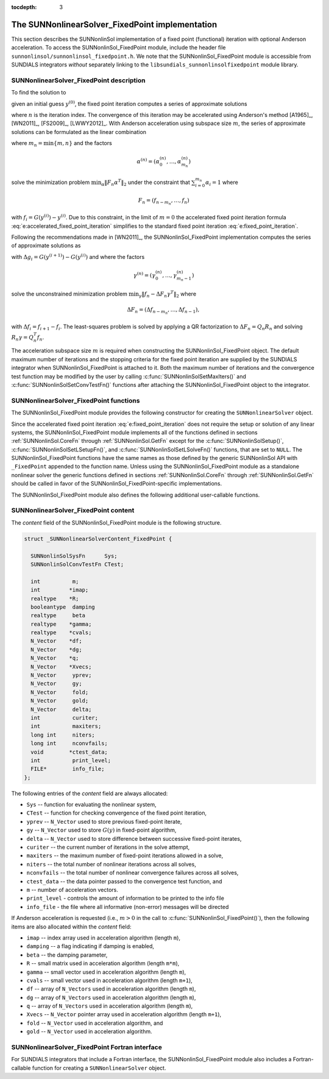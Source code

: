 ..
   Programmer(s): Daniel R. Reynolds @ SMU
   ----------------------------------------------------------------
   SUNDIALS Copyright Start
   Copyright (c) 2002-2021, Lawrence Livermore National Security
   and Southern Methodist University.
   All rights reserved.

   See the top-level LICENSE and NOTICE files for details.

   SPDX-License-Identifier: BSD-3-Clause
   SUNDIALS Copyright End
   ----------------------------------------------------------------

:tocdepth: 3


.. _SUNNonlinSol_FixedPoint:

==================================================
The SUNNonlinearSolver_FixedPoint implementation
==================================================

This section describes the SUNNonlinSol implementation of a fixed point
(functional) iteration with optional Anderson acceleration. To access the
SUNNonlinSol_FixedPoint module, include the header file
``sunnonlinsol/sunnonlinsol_fixedpoint.h``. We note that the
SUNNonlinSol_FixedPoint module is accessible from SUNDIALS integrators
*without* separately linking to the
``libsundials_sunnonlinsolfixedpoint`` module library.


.. _SUNNonlinSolFixedPoint.Math:

SUNNonlinearSolver_FixedPoint description
-----------------------------------------------

To find the solution to

.. math::
   G(y) = y \,
   :label: e:fixed_point_sys

given an initial guess :math:`y^{(0)}`, the fixed point iteration
computes a series of approximate solutions

.. math::
   y^{(n+1)} = G(y^{(n)})
   :label: e:fixed_point_iteration

where :math:`n` is the iteration index. The convergence of this
iteration may be accelerated using Anderson's method [A1965]_, [WN2011]_,
[FS2009]_, [LWWY2012]_.  With Anderson acceleration using subspace
size :math:`m`, the series of approximate solutions can be formulated
as the linear combination

.. math::
   y^{(n+1)} = \beta \sum_{i=0}^{m_n} \alpha_i^{(n)} G(y^{(n-m_n+i)}) + (1 - \beta) \sum_{i=0}^{m_n} \alpha_i^{(n)} y_{n-m_n+i}
   :label: e:accelerated_fixed_point_iteration

where :math:`m_n = \min{\{m,n\}}` and the factors

.. math::
   \alpha^{(n)} =(\alpha_0^{(n)}, \ldots, \alpha_{m_n}^{(n)})

solve the minimization problem :math:`\min_\alpha  \| F_n \alpha^T
\|_2` under the constraint that :math:`\sum_{i=0}^{m_n} \alpha_i = 1` where

.. math::
   F_{n} = (f_{n-m_n}, \ldots, f_{n})

with :math:`f_i = G(y^{(i)}) - y^{(i)}`. Due to this constraint, in
the limit of :math:`m=0` the accelerated fixed point iteration formula
:eq:`e:accelerated_fixed_point_iteration` simplifies to the standard
fixed point iteration :eq:`e:fixed_point_iteration`.

Following the recommendations made in [WN2011]_, the
SUNNonlinSol_FixedPoint implementation computes the series of
approximate solutions as

.. math::
   y^{(n+1)} = G(y^{(n)})-\sum_{i=0}^{m_n-1} \gamma_i^{(n)} \Delta g_{n-m_n+i} - (1 - \beta) (f(y^{(n)}) - \sum_{i=0}^{m_n-1} \gamma_i^{(n)} \Delta f_{n-m_n+i})
   :label: e:accelerated_fixed_point_iteration_impl

with :math:`\Delta g_i = G(y^{(i+1)}) - G(y^{(i)})` and where the
factors

.. math::
   \gamma^{(n)} =(\gamma_0^{(n)}, \ldots, \gamma_{m_n-1}^{(n)})

solve the unconstrained minimization problem
:math:`\min_\gamma \| f_n - \Delta F_n \gamma^T \|_2` where

.. math::
   \Delta F_{n} = (\Delta f_{n-m_n}, \ldots, \Delta f_{n-1}),

with :math:`\Delta f_i = f_{i+1} - f_i`. The least-squares problem is
solved by applying a QR factorization to :math:`\Delta F_n = Q_n R_n`
and solving  :math:`R_n \gamma = Q_n^T f_n`.

The acceleration subspace size :math:`m` is required when constructing
the SUNNonlinSol_FixedPoint object.  The default maximum number of
iterations and the stopping criteria for the fixed point iteration are
supplied by the SUNDIALS integrator when SUNNonlinSol_FixedPoint
is attached to it.  Both the maximum number of iterations and the
convergence test function may be modified by the user by calling
:c:func:`SUNNonlinSolSetMaxIters()` and
:c:func:`SUNNonlinSolSetConvTestFn()` functions after attaching the
SUNNonlinSol_FixedPoint object to the integrator.


.. _SUNNonlinSolFixedPoint.Functions:

SUNNonlinearSolver_FixedPoint functions
--------------------------------------------

The SUNNonlinSol_FixedPoint module provides the following constructor
for creating the ``SUNNonlinearSolver`` object.



.. c:function:: SUNNonlinearSolver SUNNonlinSol_FixedPoint(N_Vector y, int m)

   The function :c:func:`SUNNonlinSol_FixedPoint()` creates a
   ``SUNNonlinearSolver`` object for use with SUNDIALS integrators to
   solve nonlinear systems of the form :math:`G(y) = y`.

   **Arguments:**
      * *y* -- a template for cloning vectors needed within the solver.
      * *m* -- the number of acceleration vectors to use.

   **Return value:**  a SUNNonlinSol object if the constructor exits
   successfully, otherwise it will be ``NULL``.


Since the accelerated fixed point iteration
:eq:`e:fixed_point_iteration` does not require the setup or solution
of any linear systems, the SUNNonlinSol_FixedPoint module implements
all of the functions defined in sections :ref:`SUNNonlinSol.CoreFn`
through :ref:`SUNNonlinSol.GetFn` except for the
:c:func:`SUNNonlinSolSetup()`, :c:func:`SUNNonlinSolSetLSetupFn()`,
and :c:func:`SUNNonlinSolSetLSolveFn()` functions, that are set to
``NULL``. The SUNNonlinSol_FixedPoint functions have the same names as
those defined by the generic SUNNonlinSol API with ``_FixedPoint``
appended to the function name.  Unless using the
SUNNonlinSol_FixedPoint module as a standalone nonlinear solver the
generic functions defined in sections :ref:`SUNNonlinSol.CoreFn`
through :ref:`SUNNonlinSol.GetFn` should be called in favor of the
SUNNonlinSol_FixedPoint-specific implementations.

The SUNNonlinSol_FixedPoint module also defines the following additional
user-callable functions.



.. c:function:: int SUNNonlinSolGetSysFn_FixedPoint(SUNNonlinearSolver NLS, SUNNonlinSolSysFn *SysFn)

   The function :c:func:`SUNNonlinSolGetSysFn_FixedPoint()` returns
   the fixed-point function that defines the nonlinear system.

   **Arguments:**
      * *NLS* -- a SUNNonlinSol object.
      * *SysFn* -- the function defining the nonlinear system.

   **Return value:**  The return value is zero for a
   successful call, and a negative value for a failure.

   **Notes:** This function is intended for users that wish to
   evaluate the fixed-point function in a custom convergence test
   function for the SUNNonlinSol_FixedPoint module. We note that
   SUNNonlinSol_FixedPoint will not leverage the results from any user
   calls to *SysFn*.

.. c:function:: int SUNNonlinSolSetDamping_FixedPoint(SUNNonlinearSolver NLS, realtype beta)

   The function :c:func:`SUNNonlinSolSetDamping_FixedPoint()` sets the damping
   parameter :math:`\beta` to use with Anderson acceleration. By default damping
   is disabled i.e., :math:`\beta = 1.0`.

   **Arguments:**
     * *NLS* -- a SUNNonlinSol object.
     * *beta* -- the damping parameter :math:`0 < \beta \leq 1`.

   **Return value:** The return value is zero for a successful call,
   ``SUN_NLS_MEM_NULL`` if ``NLS`` is ``NULL``, or ``SUN_NLS_ILL_INPUT`` if
   ``beta`` is negative.

   **Notes:** A ``beta`` value should be great than zero and less than one if
   damping is to be used. A value of one or more will disable damping.


.. c:function:: int SUNNonlinSolSetInfoFile_FixedPoint(SUNNonlinearSolver NLS, FILE* info_file)

   The function :c:func:`SUNNonlinSolSetInfoFile_FixedPoint()` sets the
   output file where all informative (non-error) messages should be directed.

   **Arguments:**
      * *NLS* -- a SUNNonlinSol object
      * *info_file* -- pointer to output file (``stdout`` by default);
         a ``NULL`` input will disable output

   **Return value:**
      * *SUN_NLS_SUCCESS* if successful
      * *SUN_NLS_MEM_NULL* if the SUNNonlinearSolver memory was ``NULL``
      * *SUN_NLS_ILL_INPUT* if SUNDIALS was not built with monitoring enabled

   **Notes:**
   This function is intended for users that wish to monitor the nonlinear
   solver progress. By default, the file pointer is set to ``stdout``.

   **SUNDIALS must be built with the CMake option
   ``SUNDIALS_BUILD_WITH_MONITORING``, to utilize this function.**
   See section :ref:`Installation.CMake.Options` for more information.


.. c:function:: int SUNNonlinSolSetPrintLevel_FixedPoint(SUNNonlinearSolver NLS, int print_level)

   The function :c:func:`SUNNonlinSolSetPrintLevel_FixedPoint()` specifies
   the level of verbosity of the output.

   **Arguments:**
      * *NLS* -- a SUNNonlinSol object
      * *print_level* -- flag indicating level of verbosity;
        must be one of:

         * 0, no information is printed (default)
         * 1, for each nonlinear iteration the residual norm is printed

   **Return value:**
      * *SUN_NLS_SUCCESS* if successful
      * *SUN_NLS_MEM_NULL* if the SUNNonlinearSolver memory was ``NULL``
      * *SUN_NLS_ILL_INPUT* if SUNDIALS was not built with monitoring enabled,
        or the print level value was invalid

   **Notes:**
   This function is intended for users that wish to monitor the nonlinear
   solver progress. By default, the print level is 0.

   **SUNDIALS must be built with the CMake option
   ``SUNDIALS_BUILD_WITH_MONITORING``, to utilize this function.**
   See section :ref:`Installation.CMake.Options` for more information.


.. _SUNNonlinSolFixedPoint.Content:

SUNNonlinearSolver_FixedPoint content
----------------------------------------

The *content* field of the SUNNonlinSol_FixedPoint module is the
following structure.

.. code-block:: c

   struct _SUNNonlinearSolverContent_FixedPoint {

     SUNNonlinSolSysFn      Sys;
     SUNNonlinSolConvTestFn CTest;

     int          m;
     int         *imap;
     realtype    *R;
     booleantype  damping
     realtype     beta
     realtype    *gamma;
     realtype    *cvals;
     N_Vector    *df;
     N_Vector    *dg;
     N_Vector    *q;
     N_Vector    *Xvecs;
     N_Vector     yprev;
     N_Vector     gy;
     N_Vector     fold;
     N_Vector     gold;
     N_Vector     delta;
     int          curiter;
     int          maxiters;
     long int     niters;
     long int     nconvfails;
     void        *ctest_data;
     int          print_level;
     FILE*        info_file;
   };

The following entries of the *content* field are always
allocated:

* ``Sys``        -- function for evaluating the nonlinear system,
* ``CTest``      -- function for checking convergence of the fixed point iteration,
* ``yprev``      -- ``N_Vector`` used to store previous fixed-point iterate,
* ``gy``         -- ``N_Vector`` used to store :math:`G(y)` in fixed-point algorithm,
* ``delta``      -- ``N_Vector`` used to store difference between successive fixed-point iterates,
* ``curiter``    -- the current number of iterations in the solve attempt,
* ``maxiters``   -- the maximum number of fixed-point iterations allowed in
  a solve,
* ``niters``     -- the total number of nonlinear iterations across all
  solves,
* ``nconvfails`` -- the total number of nonlinear convergence failures across all solves,
* ``ctest_data`` -- the data pointer passed to the convergence test function, and
* ``m``          -- number of acceleration vectors.
* ``print_level`` - controls the amount of information to be printed to the info file
* ``info_file``   - the file where all informative (non-error) messages will be directed

If Anderson acceleration is requested (i.e., :math:`m>0` in the call
to :c:func:`SUNNonlinSol_FixedPoint()`), then the following items are also
allocated within the *content* field:

* ``imap``    -- index array used in acceleration algorithm (length ``m``),
* ``damping`` -- a flag indicating if damping is enabled,
* ``beta``    -- the damping parameter,
* ``R``       -- small matrix used in acceleration algorithm (length ``m*m``),
* ``gamma``   -- small vector used in acceleration algorithm (length ``m``),
* ``cvals``   -- small vector used in acceleration algorithm (length ``m+1``),
* ``df``      -- array of ``N_Vectors`` used in acceleration algorithm (length ``m``),
* ``dg``      -- array of ``N_Vectors`` used in acceleration algorithm (length ``m``),
* ``q``       -- array of ``N_Vectors`` used in acceleration algorithm (length ``m``),
* ``Xvecs``   -- ``N_Vector`` pointer array used in acceleration algorithm (length ``m+1``),
* ``fold``    -- ``N_Vector`` used in acceleration algorithm, and
* ``gold``    -- ``N_Vector`` used in acceleration algorithm.



.. _SUNNonlinSolFixedPoint.Fortran:

SUNNonlinearSolver_FixedPoint Fortran interface
--------------------------------------------------

For SUNDIALS integrators that include a Fortran interface, the
SUNNonlinSol_FixedPoint module also includes a Fortran-callable
function for creating a ``SUNNonlinearSolver`` object.


.. f:subroutine:: FSUNFixedPointInit(CODE, M, IER)

   The function :f:func:`FSUNFixedPointInit()` can be called for
   Fortran programs to create a ``SUNNonlinearSolver`` object for use
   with SUNDIALS integrators to solve nonlinear systems of the form
   :math:`G(y) = y`.

   This routine must be called *after* the ``N_Vector`` object has
   been initialized.

   **Arguments:**
      * *CODE* (``int``, input) -- flag denoting the SUNDIALS solver
        this matrix will be used for: CVODE=1, IDA=2, ARKode=4.
      * *M* (``int``, input) -- the number of acceleration vectors.
      * *IER* (``int``, output) -- return flag (0 success, -1 for
        failure).  See printed message for details in case
        of failure.
